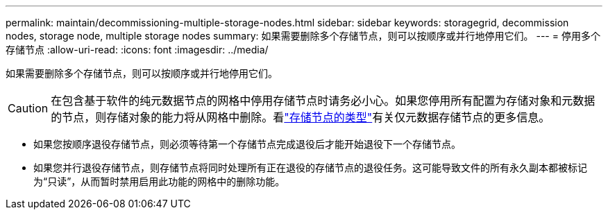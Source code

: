---
permalink: maintain/decommissioning-multiple-storage-nodes.html 
sidebar: sidebar 
keywords: storagegrid, decommission nodes, storage node, multiple storage nodes 
summary: 如果需要删除多个存储节点，则可以按顺序或并行地停用它们。 
---
= 停用多个存储节点
:allow-uri-read: 
:icons: font
:imagesdir: ../media/


[role="lead"]
如果需要删除多个存储节点，则可以按顺序或并行地停用它们。


CAUTION: 在包含基于软件的纯元数据节点的网格中停用存储节点时请务必小心。如果您停用所有配置为存储对象和元数据的节点，则存储对象的能力将从网格中删除。看link:../primer/what-storage-node-is.html#types-of-storage-nodes["存储节点的类型"]有关仅元数据存储节点的更多信息。

* 如果您按顺序退役存储节点，则必须等待第一个存储节点完成退役后才能开始退役下一个存储节点。
* 如果您并行退役存储节点，则存储节点将同时处理所有正在退役的存储节点的退役任务。这可能导致文件的所有永久副本都被标记为“只读”，从而暂时禁用启用此功能的网格中的删除功能。

